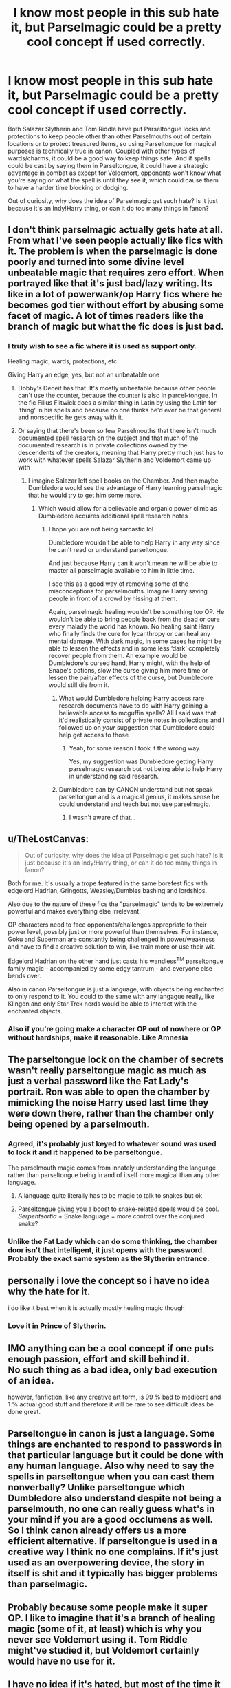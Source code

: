 #+TITLE: I know most people in this sub hate it, but Parselmagic could be a pretty cool concept if used correctly.

* I know most people in this sub hate it, but Parselmagic could be a pretty cool concept if used correctly.
:PROPERTIES:
:Author: Dragonsrule18
:Score: 149
:DateUnix: 1619548879.0
:DateShort: 2021-Apr-27
:FlairText: Discussion
:END:
Both Salazar Slytherin and Tom Riddle have put Parseltongue locks and protections to keep people other than other Parselmouths out of certain locations or to protect treasured items, so using Parseltongue for magical purposes is technically true in canon. Coupled with other types of wards/charms, it could be a good way to keep things safe. And if spells could be cast by saying them in Parseltongue, it could have a strategic advantage in combat as except for Voldemort, opponents won't know what you're saying or what the spell is until they see it, which could cause them to have a harder time blocking or dodging.

Out of curiosity, why does the idea of Parselmagic get such hate? Is it just because it's an Indy!Harry thing, or can it do too many things in fanon?


** I don't think parselmagic actually gets hate at all. From what I've seen people actually like fics with it. The problem is when the parselmagic is done poorly and turned into some divine level unbeatable magic that requires zero effort. When portrayed like that it's just bad/lazy writing. Its like in a lot of powerwank/op Harry fics where he becomes god tier without effort by abusing some facet of magic. A lot of times readers like the branch of magic but what the fic does is just bad.
:PROPERTIES:
:Author: Yes_I_Know_Im_Stupid
:Score: 67
:DateUnix: 1619558190.0
:DateShort: 2021-Apr-28
:END:

*** I truly wish to see a fic where it is used as support only.

Healing magic, wards, protections, etc.

Giving Harry an edge, yes, but not an unbeatable one
:PROPERTIES:
:Author: zenru
:Score: 16
:DateUnix: 1619583478.0
:DateShort: 2021-Apr-28
:END:

**** Dobby's Deceit has that. It's mostly unbeatable because other people can't use the counter, because the counter is also in parcel-tongue. In the fic Filius Flitwick does a similar thing in Latin by using the Latin for ‘thing' in his spells and because no one thinks he'd ever be that general and nonspecific he gets away with it.
:PROPERTIES:
:Author: karigan_g
:Score: 7
:DateUnix: 1619609648.0
:DateShort: 2021-Apr-28
:END:


**** Or saying that there's been so few Parselmouths that there isn't much documented spell research on the subject and that much of the documented research is in private collections owned by the descendents of the creators, meaning that Harry pretty much just has to work with whatever spells Salazar Slytherin and Voldemort came up with
:PROPERTIES:
:Author: CenturionShishKebab
:Score: 3
:DateUnix: 1619616243.0
:DateShort: 2021-Apr-28
:END:

***** I imagine Salazar left spell books on the Chamber. And then maybe Dumbledore would see the advantage of Harry learning parselmagic that he would try to get him some more.
:PROPERTIES:
:Author: zenru
:Score: 3
:DateUnix: 1619616405.0
:DateShort: 2021-Apr-28
:END:

****** Which would allow for a believable and organic power climb as Dumbledore acquires additional spell research notes
:PROPERTIES:
:Author: CenturionShishKebab
:Score: 2
:DateUnix: 1619616754.0
:DateShort: 2021-Apr-28
:END:

******* I hope you are not being sarcastic lol

Dumbledore wouldn't be able to help Harry in any way since he can't read or understand parseltongue.

And just because Harry can it won't mean he will be able to master all parselmagic available to him in little time.

I see this as a good way of removing some of the misconceptions for parselmouths. Imagine Harry saving people in front of a crowd by hissing at them.

Again, parselmagic healing wouldn't be something too OP. He wouldn't be able to bring people back from the dead or cure every malady the world has known. No healing saint Harry who finally finds the cure for lycanthropy or can heal any mental damage. With dark magic, in some cases he might be able to lessen the effects and in some less ‘dark' completely recover people from them. An example would be Dumbledore's cursed hand, Harry might, with the help of Snape's potions, slow the curse giving him more time or lessen the pain/after effects of the curse, but Dumbledore would still die from it.
:PROPERTIES:
:Author: zenru
:Score: 6
:DateUnix: 1619621179.0
:DateShort: 2021-Apr-28
:END:

******** What would Dumbledore helping Harry access rare research documents have to do with Harry gaining a believable access to mcguffin spells? All I said was that it'd realistically consist of private notes in collections and I followed up on /your/ suggestion that Dumbledore could help get access to those
:PROPERTIES:
:Author: CenturionShishKebab
:Score: 3
:DateUnix: 1619622912.0
:DateShort: 2021-Apr-28
:END:

********* Yeah, for some reason I took it the wrong way.

Yes, my suggestion was Dumbledore getting Harry parselmagic research but not being able to help Harry in understanding said research.
:PROPERTIES:
:Author: zenru
:Score: 3
:DateUnix: 1619627915.0
:DateShort: 2021-Apr-28
:END:


******** Dumbledore can by CANON understand but not speak parseltongue and is a magical genius, it makes sense he could understand and teach but not use parselmagic.
:PROPERTIES:
:Author: ChesPittoo
:Score: 3
:DateUnix: 1619653285.0
:DateShort: 2021-Apr-29
:END:

********* I wasn't aware of that...
:PROPERTIES:
:Author: zenru
:Score: 1
:DateUnix: 1619657191.0
:DateShort: 2021-Apr-29
:END:


** u/TheLostCanvas:
#+begin_quote
  Out of curiosity, why does the idea of Parselmagic get such hate? Is it just because it's an Indy!Harry thing, or can it do too many things in fanon?
#+end_quote

Both for me. It's usually a trope featured in the same borefest fics with edgelord Hadrian, Gringotts, Weasley/Dumbles bashing and lordships.

Also due to the nature of these fics the "parselmagic" tends to be extremely powerful and makes everything else irrelevant.

OP characters need to face opponents/challenges appropriate to their power level, possibly just or more powerful than themselves. For instance, Goku and Superman are constantly being challenged in power/weakness and have to find a creative solution to win, like train more or use their wit.

Edgelord Hadrian on the other hand just casts his wandless^{TM} parseltongue family magic - accompanied by some edgy tantrum - and everyone else bends over.

Also in canon Parseltongue is just a language, with objects being enchanted to only respond to it. You could to the same with any langague really, like Klingon and only Star Trek nerds would be able to interact with the enchanted objects.
:PROPERTIES:
:Author: TheLostCanvas
:Score: 30
:DateUnix: 1619558421.0
:DateShort: 2021-Apr-28
:END:

*** Also if you're going make a character OP out of nowhere or OP without hardships, make it reasonable. Like Amnesia
:PROPERTIES:
:Author: HELLOOOOOOooooot
:Score: 3
:DateUnix: 1619617815.0
:DateShort: 2021-Apr-28
:END:


** The parseltongue lock on the chamber of secrets wasn't really parseltongue magic as much as just a verbal password like the Fat Lady's portrait. Ron was able to open the chamber by mimicking the noise Harry used last time they were down there, rather than the chamber only being opened by a parselmouth.
:PROPERTIES:
:Author: gorgonfish
:Score: 71
:DateUnix: 1619556973.0
:DateShort: 2021-Apr-28
:END:

*** Agreed, it's probably just keyed to whatever sound was used to lock it and it happened to be parseltongue.

The parselmouth magic comes from innately understanding the language rather than parseltongue being in and of itself more magical than any other language.
:PROPERTIES:
:Author: Angus_McFife13
:Score: 36
:DateUnix: 1619557767.0
:DateShort: 2021-Apr-28
:END:

**** A language quite literally has to be magic to talk to snakes but ok
:PROPERTIES:
:Author: Comprehensive-Log890
:Score: 8
:DateUnix: 1619560230.0
:DateShort: 2021-Apr-28
:END:


**** Parseltongue giving you a boost to snake-related spells would be cool. /Serpentsortia/ + Snake language = more control over the conjured snake?
:PROPERTIES:
:Author: Juliett_Alpha
:Score: 3
:DateUnix: 1619618612.0
:DateShort: 2021-Apr-28
:END:


*** Unlike the Fat Lady which can do some thinking, the chamber door isn't that intelligent, it just opens with the password. Probably the exact same system as the Slytherin entrance.
:PROPERTIES:
:Author: 15_Redstones
:Score: 2
:DateUnix: 1619592922.0
:DateShort: 2021-Apr-28
:END:


** personally i love the concept so i have no idea why the hate for it.

i do like it best when it is actually mostly healing magic though
:PROPERTIES:
:Author: Nalpona_Freesun
:Score: 23
:DateUnix: 1619554371.0
:DateShort: 2021-Apr-28
:END:

*** Love it in Prince of Slytherin.
:PROPERTIES:
:Author: sue_donymous
:Score: 3
:DateUnix: 1619577190.0
:DateShort: 2021-Apr-28
:END:


** IMO anything can be a cool concept if one puts enough passion, effort and skill behind it.\\
No such thing as a bad idea, only bad execution of an idea.

however, fanfiction, like any creative art form, is 99 % bad to mediocre and 1 % actual good stuff and therefore it will be rare to see difficult ideas be done great.
:PROPERTIES:
:Author: daniboyi
:Score: 7
:DateUnix: 1619562861.0
:DateShort: 2021-Apr-28
:END:


** Parseltongue in canon is just a language. Some things are enchanted to respond to passwords in that particular language but it could be done with any human language. Also why need to say the spells in parseltongue when you can cast them nonverbally? Unlike parseltongue which Dumbledore also understand despite not being a parselmouth, no one can really guess what's in your mind if you are a good occlumens as well. So I think canon already offers us a more efficient alternative. If parseltongue is used in a creative way I think no one complains. If it's just used as an overpowering device, the story in itself is shit and it typically has bigger problems than parselmagic.
:PROPERTIES:
:Author: I_love_DPs
:Score: 8
:DateUnix: 1619563091.0
:DateShort: 2021-Apr-28
:END:


** Probably because some people make it super OP. I like to imagine that it's a branch of healing magic (some of it, at least) which is why you never see Voldemort using it. Tom Riddle might've studied it, but Voldemort certainly would have no use for it.
:PROPERTIES:
:Author: CyberWolfWrites
:Score: 4
:DateUnix: 1619559027.0
:DateShort: 2021-Apr-28
:END:


** I have no idea if it's hated, but most of the time it does not get near as much credit as I wish it did.

I recall that some years ago, in fics, it was a popular idea that parselmagic could used for healing, but it seems to have died down.

Sometimes, indy!harry has some kind of block on it, but it's never actually explained- it's just ''dumbledore thinks it's dark and bad and somehow blocks it'', so that's inventing something like, out of the blue, and being super unhelpful about explaining what that ability does.

I agree, in canon it's used mainly to lock things, or keep them protected. I'd say that's a theme of parselmagic: it locks, it keeps information private (though it's not confirmed to have a written system, I think), it protects, it hides etc.

As for magic purely in parsel, maybe it's very exclusive, idk, family magic? But it could also be just another way of saying the spells. I think there's a difference between having a spell that does the same thing as accio in parsel and hissing ''accio'' in parsel, and that is very much something I'd love to expand, but I don't have the creativity for it.
:PROPERTIES:
:Author: aethersuwrya
:Score: 13
:DateUnix: 1619554718.0
:DateShort: 2021-Apr-28
:END:


** I think that Parselmagic is super cool. It would be something like creating spells or charms but making the incantation in Parseltongue instead of Latin, That would be such a big privilege because only parselmouths could cast them (or if someone learns to speak it ? Ex Ron in DH ? )

But yeah, I don't get why it's hated. I think it has something to do with the type of fics where it's used. It's most of the time some super independent Harry that makes 0 sense. But if used well it could be really cool in a fanfic
:PROPERTIES:
:Author: chayoutofcontext
:Score: 4
:DateUnix: 1619558687.0
:DateShort: 2021-Apr-28
:END:

*** Ron never learned to speak it ge either imitated harry or Dumbledore broke in(most likely
:PROPERTIES:
:Author: Comprehensive-Log890
:Score: 1
:DateUnix: 1619560456.0
:DateShort: 2021-Apr-28
:END:


** I think it is or was just really overused, but I definitely like the idea
:PROPERTIES:
:Author: Fyreshield
:Score: 3
:DateUnix: 1619557005.0
:DateShort: 2021-Apr-28
:END:


** Absolutely. Maybe tie it to the fact that snake's perceive the world in a very different way to humans (in a far more metaphor-oriented magic system). Parseltongue has fundamental differences to human languages. Countering a spell cast in parseltongue without knowing parseltongue itself is difficult simply because the counterer doesn't have the same instinctive understanding of the underlying metaphor of the magic.

On a related note, experienced mages tend to pick up several "casting languages" for the variety of metaphor and intent each language and culture provide.
:PROPERTIES:
:Author: TrailingOffMidSente
:Score: 3
:DateUnix: 1619594840.0
:DateShort: 2021-Apr-28
:END:


** I think one of Rowling's notes says Parselmouths are more common in Africa and Asia, so maybe in a country with lots of parselmouths its relatively common to lock your front door with "Hisssssssssss"
:PROPERTIES:
:Author: Sarifel
:Score: 2
:DateUnix: 1619569192.0
:DateShort: 2021-Apr-28
:END:


** u/Blaze_Vortex:
#+begin_quote
  Out of curiosity, why does the idea of Parselmagic get such hate? Is it just because it's an Indy!Harry thing, or can it do too many things in fanon?
#+end_quote

Because you can either take it to the extreme, any language works for such an actions, or atleast, any magical language works and then it turns into a shitshow as people learn rare languages just to take advantage of it, or you limit it to parseltongue and make it a birthright, which always leads to familial magic.
:PROPERTIES:
:Author: Blaze_Vortex
:Score: 2
:DateUnix: 1619576322.0
:DateShort: 2021-Apr-28
:END:


** My headcanon is that spells specifically designed to be used with Parseltongue incantations are almost exclusively in the area of Healing, when talking about European spells. I'm not sure what other non-European cultures with significant snake presence in their folklore associate it with, but whatever Parseltongue spells these cultures produced would be in the area that they associate snakes with.

I don't like it when Paselmagic is made out to be super OP though, it would be like any other language on Earth. The only real edge I think it would be fair to have over magic in any other language is to make any Transfiguration/Conjuration of reptiles easier, and obviously making passwords only vulnerable to another Speaker.

I also love the idea of an alphabet being created for it at some point in history.
:PROPERTIES:
:Author: TheSerpentLord
:Score: 2
:DateUnix: 1619611587.0
:DateShort: 2021-Apr-28
:END:


** People hate everything lol this is fan-fiction so anything and everything is on the table to expand on and make it great or horrible. I like parselmagic as a cool concept. It adds another unexplored layer from canon. How about we fans just enjoy the wonder of what is possible. I may be downvoted but honestly I love all of the interesting tropes of how Harry and company could have did things, from Lord Potter Black to Harry is Salazar to Dumbledore means well or evil. It's endless possibilities. So I agree with you OP, it definitely is a cool concept.
:PROPERTIES:
:Author: kiamia27
:Score: 2
:DateUnix: 1619612915.0
:DateShort: 2021-Apr-28
:END:


** It is a cool concept, but you yourself prove why people hate it with your first sentence.

It's not ever used as a cool concept. It's just giving arbitrary superpowers to magic.

There's no such thing as a "parsel lock." Every fic I've ever seen that uses "parsel magic" uses that concept, and it's nonsensical.

Tom Riddle and Salazar Slytherin put a */password/* onto an */enchantment/*, and that */password/* just so happens to be in an obscure magical language. If Dumbledore put a mermish password on the gargoyle to his office, did he use a merlock? Is that mermagic?

I'm not trying to insult or attack you, but this is exactly why people don't like it. It's certainly why I don't. Casting magic in parseltongue, if you could manage it, would carry some distinct advantages. Nobody who wasn't also a parselmouth would know what the hell you were doing, for starters, they'd have to blind guess what was about to come at them. And just like how certain languages are more or less conductive to things like math or expressing artistic concepts, you COULD make the argument that since it's all just rolling hisses, that parseltongue is a language that is uniquely suited to freely casting spell after spell after spell, with all their translated incantations just rolling into each other in one long sibilant hiss.

But nobody ever uses that. That's never what it is. It's always parsel locks and unique parsel spells and other vague and ill-defined superpowers.

The advantages of learning how to freely use parseltongue are that you've effectively just cheated silent casting for every spell that exists with zero effort, because nobody knows what your words mean and you can always quietly hiss under your breath. And that you can put passwords on things that nobody will be able to ever open, because you put the password down in an impossible to learn language.

I'll do us all a favor and refrain from bringing up how Ron got into the chamber in DH.
:PROPERTIES:
:Author: geosmin7
:Score: 2
:DateUnix: 1619573029.0
:DateShort: 2021-Apr-28
:END:


** The reason I dislike "parselmagic" is that it goes against the spirit of the rest of Potterverse magic. Potterverse has, as one of its central themes, a certain equality of opportunity to what one can do: with general smarts, hard work, and good teachers, a Muggleborn can perform the same magic as the heir to the most august of bloodlines.

Exceptions exist (parselmouth, metamorphmagus), but they don't let one do that much over and above what the Hogwarts curriculum allows. A universe in which inborn (or bloodline) talents actually had a strong effect would look very different and fascinating in its own way. However, it would require additional worldbuilding, which entails giving other characters inborn talents of comparable potency. That raises the difficulty of pulling off the fic significantly.

On the other hand, most of the time it's just a plot device to give Harry yet another unearned power-up; and then you might as well just say that he has a ginormous magical core.
:PROPERTIES:
:Author: turbinicarpus
:Score: 1
:DateUnix: 1619562679.0
:DateShort: 2021-Apr-28
:END:


** I don't like parselmagic bc it's always inexplicably strong and no one can undo it that does speak parseltongue so Harry just all of a sudden becomes this unbeatable wizard without much growth or plotline
:PROPERTIES:
:Author: Shah927
:Score: 1
:DateUnix: 1619581913.0
:DateShort: 2021-Apr-28
:END:


** Do people hate it? I think it's a great concept when it's not some ‘ooh creepy aesthetic, oooh'
:PROPERTIES:
:Author: karigan_g
:Score: 1
:DateUnix: 1619609493.0
:DateShort: 2021-Apr-28
:END:


** I'm reading a Fem!Harry x Tom Riddle fanfiction on Ao3, it's called [[https://archiveofourown.org/works/24970723/chapters/60450031][Appetence by elysian_drops]] and the author has an extremely well written headcanon that Parselmouths are more than just people who can talk to snakes. And it makes sense!

The mouth of a Parselmouth has a different structure than the mouth of a normal human being, it's more similar to that of a snake, which allows them to make the hissing sounds of Parseltongue. When they bite someone, their canines become longer and sharper to pierce the skin and reach the veins. And a Parselmouth's bite is lethal, because they produce their own venom which is extremely deadly and can kill someone in a few minutes for muggles and a bit longer for wizards.

There is no antidote for a Parselmouth's bite, nobody knows anything about it because of how rare Parselmouth's are.

Only another Parselmouth can survive Parselmouth Venom, but even if they don't die, it's gonna be painful and it'll take weeks for their body to completely eradicate the Venom and they're gonna be weak, sick and constantly feel tired until the venom is gone.
:PROPERTIES:
:Author: pearloftheocean
:Score: 1
:DateUnix: 1619631788.0
:DateShort: 2021-Apr-28
:END:

*** That's a really interesting idea!
:PROPERTIES:
:Author: Dragonsrule18
:Score: 2
:DateUnix: 1619640680.0
:DateShort: 2021-Apr-29
:END:

**** I know right!!!
:PROPERTIES:
:Author: pearloftheocean
:Score: 1
:DateUnix: 1619642662.0
:DateShort: 2021-Apr-29
:END:
